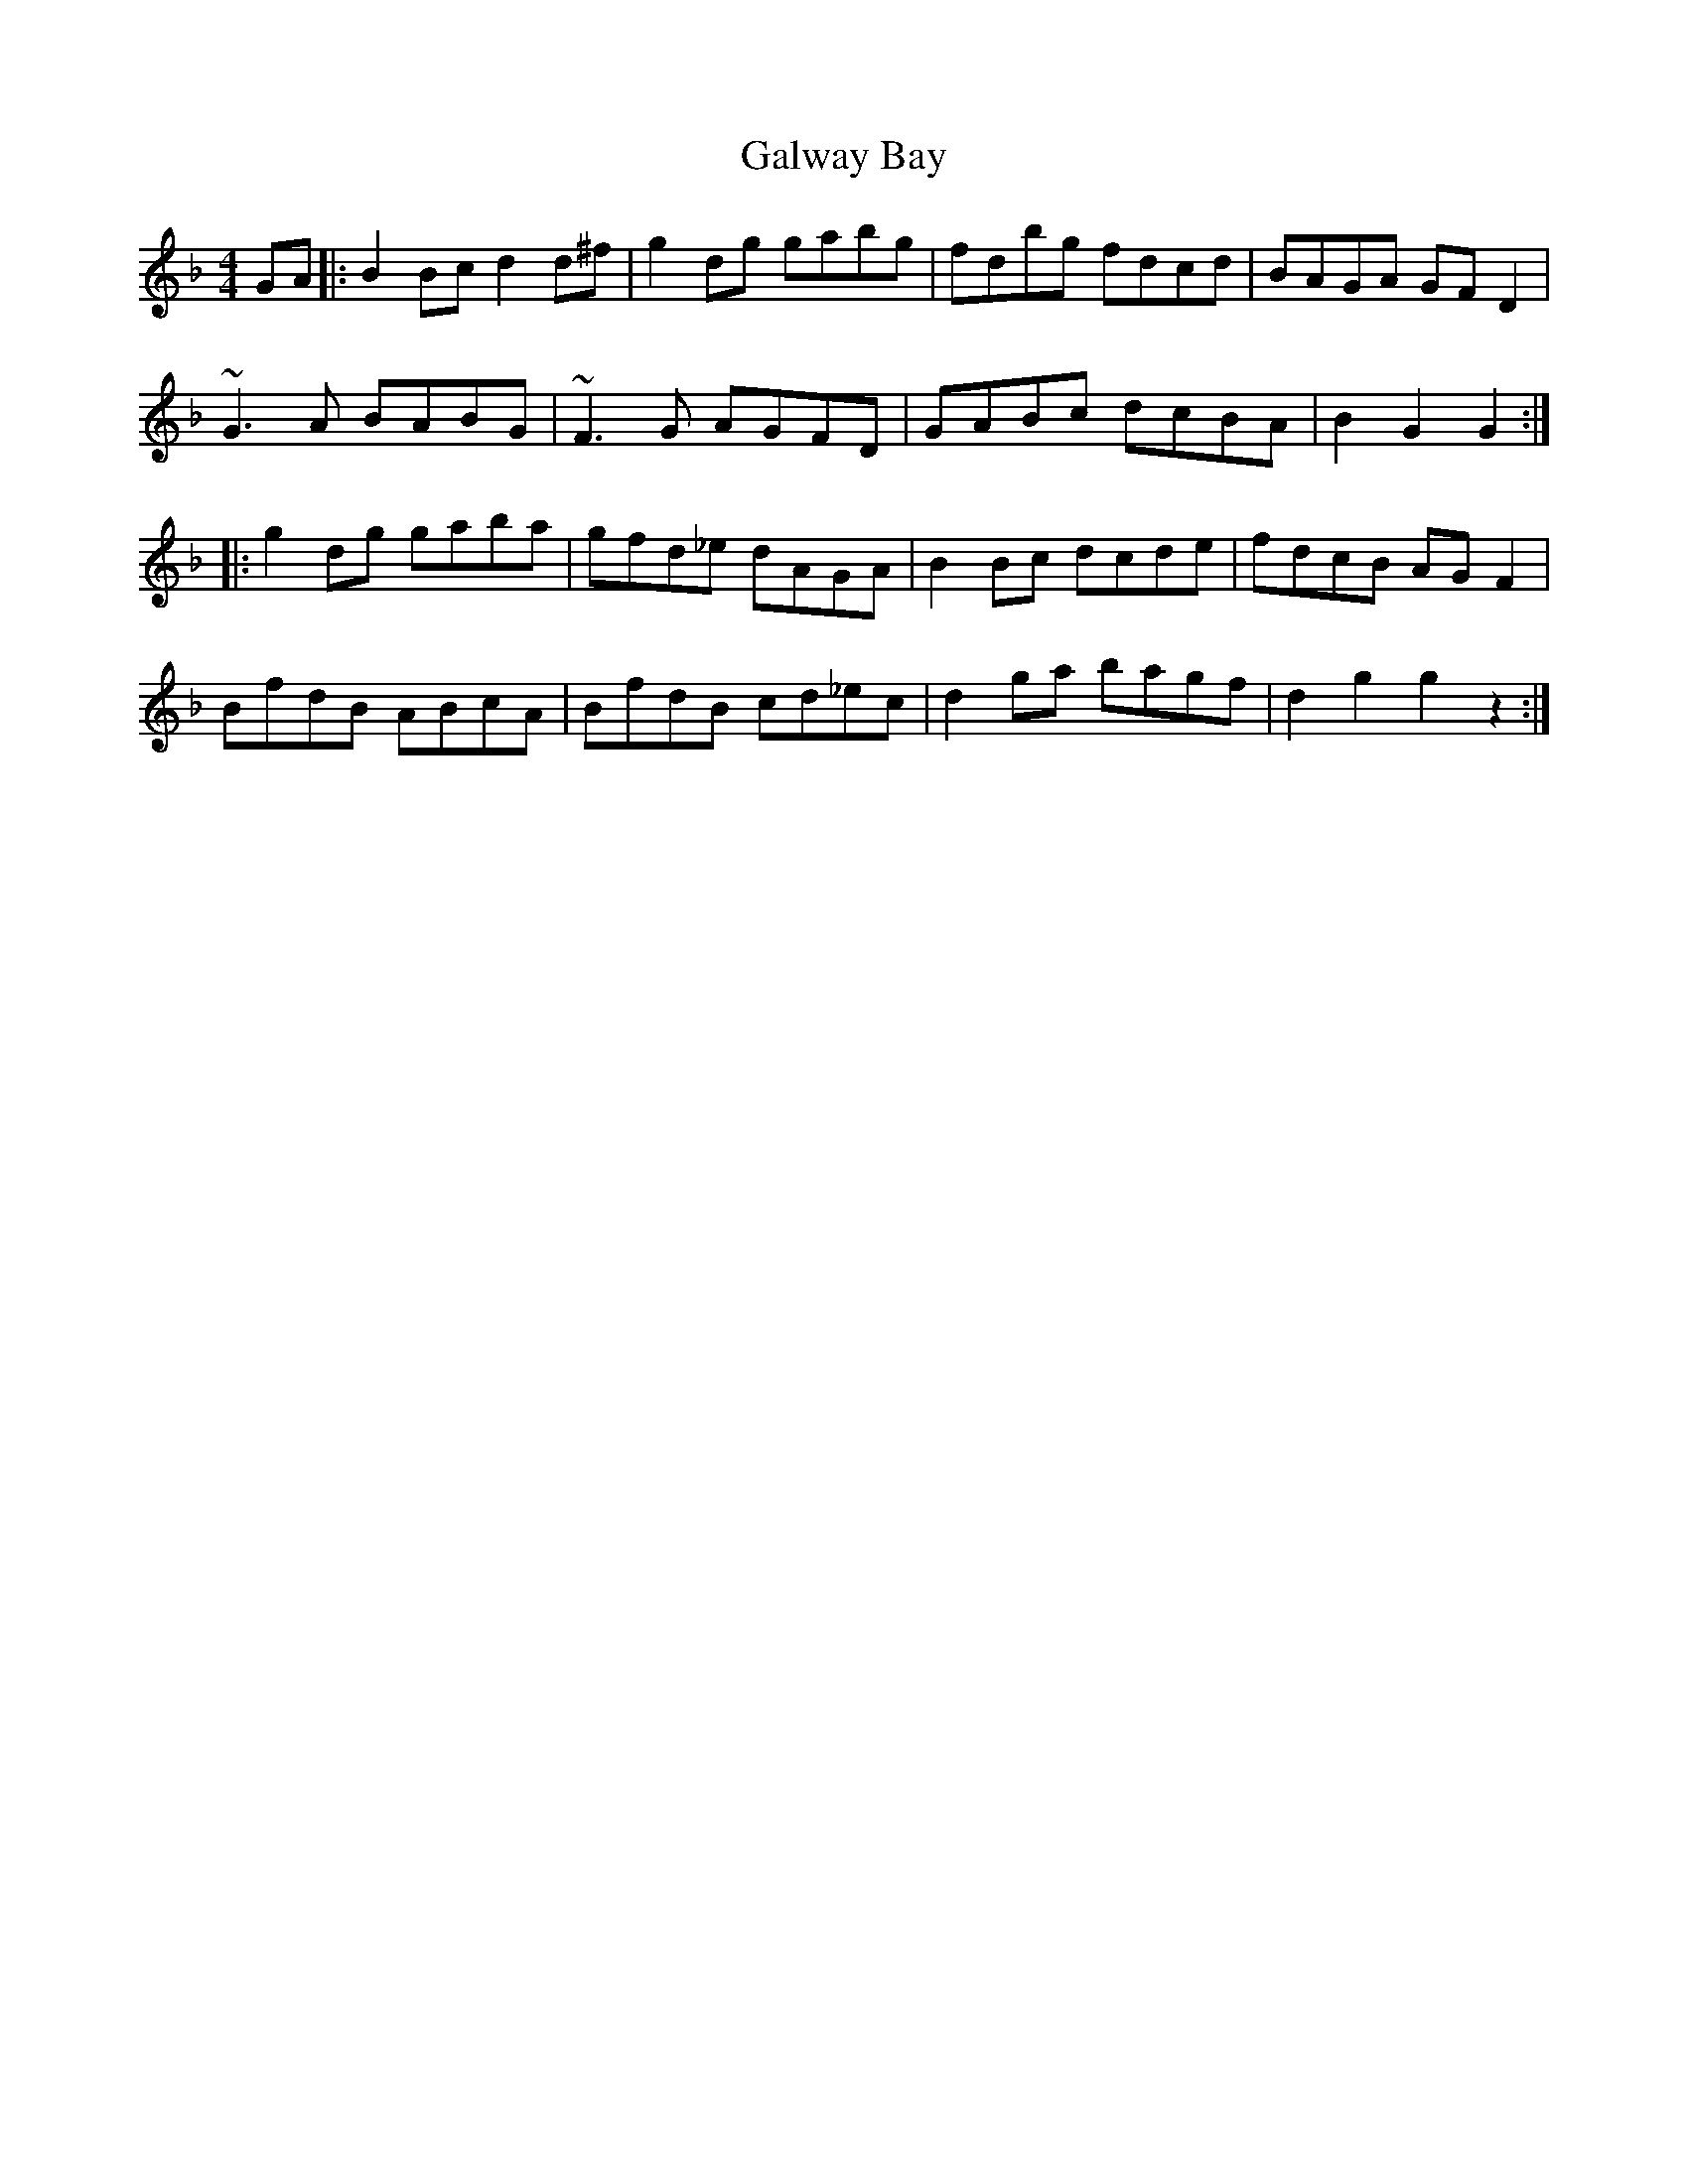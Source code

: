 X: 14392
T: Galway Bay
R: hornpipe
M: 4/4
K: Gdorian
GA|:B2 Bc d2d^f|g2dg gabg|fdbg fdcd|BAGA GFD2|
~G3A BABG|~F3 G AGFD|GABc dcBA|B2 G2 G2:|
|:g2dg gaba|gfd_e dAGA|B2Bc dcde|fdcB AGF2|
BfdB ABcA|BfdB cd_ec|d2ga bagf|d2 g2 g2 z2:|

